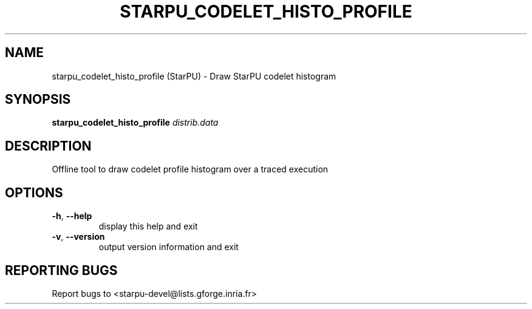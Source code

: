 .\" DO NOT MODIFY THIS FILE!  It was generated by help2man 1.47.13.
.TH STARPU_CODELET_HISTO_PROFILE "1" "October 2020" "starpu_codelet_histo_profile 1.3.7" "User Commands"
.SH NAME
starpu_codelet_histo_profile (StarPU) \- Draw StarPU codelet histogram
.SH SYNOPSIS
.B starpu_codelet_histo_profile
\fI\,distrib.data\/\fR
.SH DESCRIPTION
Offline tool to draw codelet profile histogram over a traced execution
.SH OPTIONS
.TP
\fB\-h\fR, \fB\-\-help\fR
display this help and exit
.TP
\fB\-v\fR, \fB\-\-version\fR
output version information and exit
.SH "REPORTING BUGS"
Report bugs to <starpu\-devel@lists.gforge.inria.fr>
